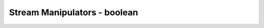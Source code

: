 ######################################
Stream Manipulators - boolean
######################################
